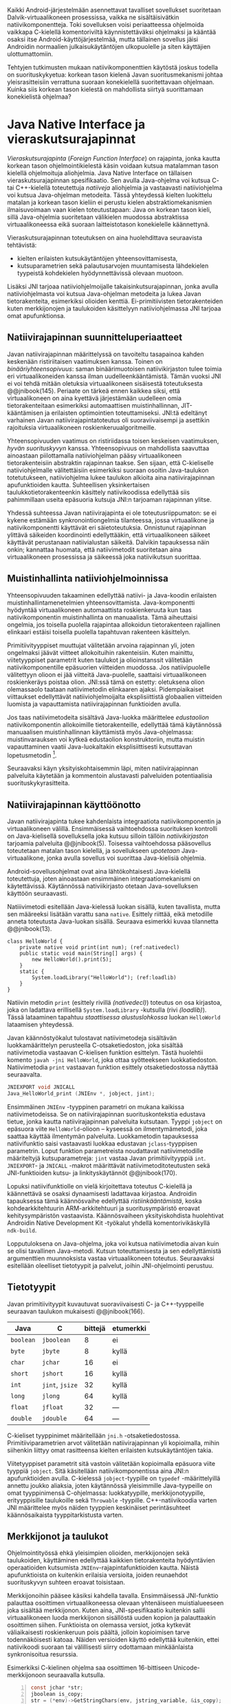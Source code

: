 
Kaikki Android-järjestelmään asennettavat tavalliset sovellukset
suoritetaan Dalvik-virtuaalikoneen prosessissa, vaikka ne
sisältäisivätkin natiivikomponentteja. Toki sovelluksen voisi
periaatteessa ohjelmoida vaikkapa C-kielellä komentoriviltä
käynnistettäväksi ohjelmaksi ja kääntää osaksi itse
Android-käyttöjärjestelmää, mutta tällainen sovellus jäisi Androidin
normaalien julkaisukäytäntöjen ulkopuolelle ja siten käyttäjien
ulottumattomiin.
# todo: tarkista native activity

Tehtyjen tutkimusten mukaan natiivikomponenttien käytöstä joskus
todella on suorituskykyetua: korkean tason kielenä Javan
suoritusmekanismi johtaa yleisrasitteisiin verrattuna suoraan
konekielellä suoritettavaan ohjelmaan. Kuinka siis korkean tason
kielestä on mahdollista siirtyä suorittamaan konekielistä ohjelmaa?
# todo tähän kerää kaikki mittaukset aiheesta

* Java Native Interface ja vieraskutsurajapinnat
/Vieraskutsurajapinta/ (/Foreign Function Interface/) on rajapinta,
jonka kautta korkean tason ohjelmointikielestä käsin voidaan kutsua
matalamman tason kielellä ohjelmoituja aliohjelmia. Java Native
Interface on tällaisen vieraskutsurajapinnan spesifikaatio. Sen avulla
Java-ohjelma voi kutsua C- tai C++-kielellä toteutettuja /natiiveja/
aliohjelmia ja vastaavasti natiiviohjelma voi kutsua Java-ohjelman
metodeita. Tässä yhteydessä kielten luokittelu matalan ja korkean
tason kieliin ei perustu kielen abstraktiomekanismien ilmaisuvoimaan
vaan kielen toteutustapaan: Java on korkean tason kieli, sillä
Java-ohjelmia suoritetaan välikielen muodossa abstraktissa
virtuaalikoneessa eikä suoraan laitteistotason konekielelle
käännettynä.

Vieraskutsurajapinnan toteutuksen on aina huolehdittava seuraavista
tehtävistä:
- kielten erilaisten kutsukäytäntöjen yhteensovittamisesta,
- kutsuparametrien sekä palautusarvojen muuntamisesta lähdekielen
  tyypeistä kohdekielen hyödynnettävissä olevaan muotoon.

# todo: mainitse java-c-spesifit tehtävät vielä toisessa listassa

Lisäksi JNI tarjoaa natiiviohjelmoijalle takaisinkutsurajapinnan,
jonka avulla natiiviohjelmasta voi kutsua Java-ohjelman metodeita ja
lukea Javan tietorakenteita, esimerkiksi olioiden
kenttiä. Ei-primitiivisten tietorakenteiden kuten merkkijonojen ja
taulukoiden käsittelyyn natiiviohjelmassa JNI tarjoaa omat
apufunktionsa.
# lähteet jeannie ja reppy
# vaihtoehdot jni:lle androidissa?

** Natiivirajapinnan suunnitteluperiaatteet
Javan natiivirajapinnan määrittelyssä on tavoiteltu tasapainoa kahden
keskenään ristiriitaisen vaatimuksen kanssa. Toinen on
/binääriyhteensopivuus/: saman binäärimuotoisen natiivikirjaston tulee
toimia eri virtuaalikoneiden kanssa ilman uudelleenkääntämistä.
Tämän vuoksi JNI ei voi tehdä mitään oletuksia virtuaalikoneen
sisäisestä toteutuksesta @@jnibook(145). Periaate on tärkeä ennen
kaikkea siksi, että virtuaalikoneen on aina kyettävä järjestämään
uudelleen omia tietorakenteitaan esimerkiksi automaattisen
muistinhallinnan, JIT-kääntämisen ja erilaisten optimointien
toteuttamiseksi. JNI:tä edeltänyt varhainen Javan
natiivirajapintatoteutus oli suoraviivaisempi ja asettikin rajoituksia
virtuaalikoneen roskienkeruualgoritmeille.

Yhteensopivuuden vaatimus on ristiriidassa toisen keskeisen
vaatimuksen, /hyvän suorituskyvyn/ kanssa. Yhteensopivuus on
mahdollista saavuttaa ainoastaan piilottamalla natiiviohjelman pääsy
virtuaalikoneen tietorakenteisiin abstraktin rajapinnan taakse. Sen
sijaan, että C-kieliselle natiiviohjelmalle välitettäisiin esimerkiksi
suoraan osoitin Java-taulukon totetutukseen, natiiviohjelma lukee
taulukon alkioita aina natiivirajapinnan apufunktioiden
kautta. Suhteellisen yksinkertaisen taulukkotietorakenteenkin
käsittely natiivikoodissa edellyttää siis pahimmillaan useita
epäsuoria kutsuja JNI:n tarjoaman rajapinnan ylitse.

Yhdessä suhteessa Javan natiivirajapinta ei ole toteutusriippumaton:
se ei kykene estämään synkronointiongelmia tilanteessa, jossa
virtuaalikone ja natiivikomponentti käyttävät eri
säietoteutuksia. Onnistunut rajapinnan ylittävä säikeiden koordinointi
edellyttääkin, että virtuaalikoneen säikeet käyttävät perustanaan
natiivialustan säikeitä. Dalvikin tapauksessa näin onkin; kannattaa
huomata, että natiivimetodit suoritetaan aina virtuaalikoneen
prosessissa ja säikeessä joka natiivikutsun suorittaa.
# todo tarkista vielä lähteestä

** Muistinhallinta natiiviohjelmoinnissa
Yhteensopivuuden takaaminen edellyttää natiivi- ja Java-koodin
erilaisten muistinhallintamenetelmien
yhteensovittamista. Java-komponentti hyödyntää virtuaalikoneen
automaattista roskienkeruuta kun taas natiivikomponentin
muistinhallinta on manuaalista. Tämä aiheuttaisi ongelmia, jos
toisella puolella rajapintaa allokoidun tietorakenteen rajallinen
elinkaari estäisi toisella puolella tapahtuvan rakenteen käsittelyn.

Primitiivityyppiset muuttujat välitetään arvoina rajapinnan yli, joten
ongelmaksi jäävät viitteet allokoituihin rakenteisiin. Kuten mainittu,
viitetyyppiset parametrit kuten taulukot ja olioinstanssit välitetään
natiivikomponentille epäsuorien viitteiden muodossa. Jos
natiivipuolelle välitettyyn olioon ei jää viitteitä Java-puolelle,
saattaisi virtuaalikoneen roskienkeräys poistaa olion. JNI:ssä tämä on
estetty: oletuksena olion olemassaolo taataan natiivimetodin
elinkaaren ajaksi. Pidempiaikaiset viittaukset edellyttävät
natiiviohjelmoijalta eksplisiittistä globaalien viitteiden luomista ja
vapauttamista natiivirajapinnan funktioiden avulla.
# todo: korjaa, ei elinkaaren ajaksi vaan jotkut vaativat myös
# eksplisiittiset lopetuskutsut

Jos taas natiivimetodeita sisältävä Java-luokka määrittelee
/edustaolion/ natiivikomponentin allokoimille tietorakenteille,
edellyttää tämä käytännössä manuaalisen muistinhallinnan käyttämistä
myös Java-ohjelmassa: muistinvarauksen voi kytkeä edustaolion
konstruktoriin, mutta muistin vapauttaminen vaatii Java-luokaltakin
eksplisiittisesti kutsuttavan lopetusmetodin [fn:nativestruct].
# todo: onko finalize  tarpeen joskus?
# todo: edustaolio vs. peer object

[fn:nativestruct] JNI ei tarjoa automaattista tukea edustaluokkien
tekemiseen natiivitietorakenteille, vaan ohjelmoijan on itse
määriteltävä sidonnat Java-luokan metodeihin -- aliohjelma eli
natiivimetodi on siis natiivikomponentin ainoa ilmentymä
Java-ohjelmassa.
# huom, vielä ei ole määritelty natiivimetodia

Koska JNI:n määrittely ei ota kantaa virtuaalikoneen sisäiseen
toteutukseen, se ei myöskään määrittele, miten virtuaalikoneen
tarjoama natiivien viitteiden hallinta
toteutetaan. Dalvik-virtuaalikoneen muistinhallinta tukee allokoitujen
kohteiden /kiinnikytkemistä/ (/pinning/) eli niiden roskienkeruun
estämistä, mutta JNI sallii virtuaalikoneelle myös mahdollisuuden
/kopioida/ roskienkerääjän kohtaaman kohteen arvo natiivikomponenttia
varten. Tästä seuraisi merkittäviä suorituskykyrasitteita, mitä
kysymystä tutkimme myöhemmässä vaiheessa.
# todo: huom ! tämän takia yksittäiset olioviitteet pitää yksitellen poimia
# taulukoista ? (check)

# todo : allokointi suomeksi?


# entäs threadit?

Seuraavaksi käyn yksityiskohtaisemmin läpi, miten natiivirajapinnan
palveluita käytetään ja kommentoin alustavasti palveluiden
potentiaalisia suorituskykyrasitteita.

** Natiivirajapinnan käyttöönotto
Javan natiivirajapinta tukee kahdenlaista integraatiota
natiivikomponentin ja virtuaalikoneen välillä. Ensimmäisessä
vaihtoehdossa suorituksen kontrolli on Java-kielisellä sovelluksella
joka kutsuu silloin tällöin /natiivikirjaston/ tarjoamia palveluita
@@jnibook(5). Toisessa vaihtoehdossa pääsovellus toteutetaan matalan
tason kielellä, ja sovellukseen /upotetaan/ Java-virtuaalikone, jonka
avulla sovellus voi suorittaa Java-kielisiä ohjelmia.

Android-sovellusohjelmat ovat aina lähtökohtaisesti Java-kielellä
toteutettuja, joten ainoastaan ensimmäinen integraatiomekanismi on
käytettävissä. Käytännössä nativiikirjasto otetaan Java-sovelluksen
käyttöön seuraavasti.
# lähde embedded

Natiiivimetodi esitellään Java-kielessä luokan sisällä, kuten
tavallista, mutta sen määreeksi lisätään varattu sana
~native~. Esittely riittää, eikä metodille anneta toteutusta
Java-luokan sisällä. Seuraava esimerkki kuvaa tilannetta
@@jnibook(13).

#+begin_src java -n -r
class HelloWorld {
    private native void print(int num); (ref:nativedecl)
    public static void main(String[] args) {
        new HelloWorld().print(5);
    }
    static {
        System.loadLibrary("HelloWorld"); (ref:loadlib)
    }
}
#+end_src
Natiivin metodin ~print~ (esittely rivillä [[(nativedecl)]]) toteutus on
osa kirjastoa, joka on ladattava erillisellä ~System.loadLibrary~
-kutsulla (rivi [[(loadlib)]]). Tässä lataaminen tapahtuu /staattisessa
alustuslohkossa/ luokan ~HelloWorld~ lataamisen yhteydessä.
# todo ennen vai yhteydessä

Javan käännöstyökalut tulostavat natiivimetodeja sisältävän
luokkamäärittelyn perusteella C-otsaketiedoston, joka sisältää
natiivimetodia vastaavan C-kielisen funktion esittelyn. Tästä
huolehtii komento ~javah -jni HelloWorld~, joka ottaa syötteekseen
luokkatiedoston. Natiivimetodia ~print~ vastaavan funktion esittely
otsaketiedostossa näyttää seuraavalta.

#+begin_src c 
JNIEXPORT void JNICALL
Java_HelloWorld_print (JNIEnv *, jobject, jint);
#+end_src
# jnienv: kuva sivulta 23 jnibook
Ensimmäinen ~JNIEnv~ -tyyppinen parametri on mukana kaikissa
natiivimetodeissa. Se on natiivirajapinnan suorituskontekstia edustava
tietue, jonka kautta natiivirajapinnan palveluita kutsutaan. Tyyppi
~jobject~ on epäsuora viite ~HelloWorld~-olioon -- kyseessä on
ilmentymämetodi, joka saattaa käyttää ilmentymän
palveluita. Luokkametodin tapauksessa natiivifunktio saisi vastaavasti
luokkaa edustavan ~jclass~-tyyppisen parametrin. Loput funktion
parametreista noudattavat natiivimetodille määriteltyjä
kutsuparametreja: ~jint~ vastaa Javan primitiivityyppiä ~int~.
~JNIEXPORT~- ja ~JNICALL~ -makrot määrittävät natiivimetoditoteutusten
sekä JNI-funktioiden kutsu- ja linkityskäytännöt @@jnibook(170).

Lopuksi natiivifunktiolle on vielä kirjoitettava toteutus C-kielellä
ja käännettävä se osaksi dynaamisesti ladattavaa kirjastoa. Androidin
tapauksessa tämä käännösvaihe edellyttää /ristiinkääntämistä/, koska
kohdearkkitehtuurin ARM-arkkitehtuuri ja suoritusympäristö eroavat
kehitysympäristön vastaavista. Käännösvaiheen yksityiskohdista
huolehtivat Androidin Native Development Kit -työkalut yhdellä
komentorivikäskyllä ~ndk-build~.
# todo käännös ristiinkääntäminen? parempi käännös?
# todo: lisää tähän c++-eroavaisuudet
# todo: mainitse Android.mk?
# todo: mainitse jni.h, ym.

Lopputuloksena on Java-ohjelma, joka voi kutsua natiivimetodia aivan
kuin se olisi tavallinen Java-metodi. Kutsun toteuttamisesta ja sen
edellyttämistä argumenttien muunnoksista vastaa virtuaalikoneen
toteutus. Seuraavaksi esitellään oleelliset tietotyypit ja palvelut,
joihin JNI-ohjelmointi perustuu.

** Tietotyypit
Javan primitiivityypit kuvautuvat suoraviivaisesti C- ja
C++-tyyppeille seuraavan taulukon mukaisesti @@jnibook(166).

# todo suomennos opaque reference

| Java      | C               | bittejä | etumerkki |
|-----------+-----------------+---------+-----------|
| ~boolean~ | ~jboolean~      |       8 | ei        |
| ~byte~    | ~jbyte~         |       8 | kyllä     |
| ~char~    | ~jchar~         |      16 | ei        |
| ~short~   | ~jshort~        |      16 | kyllä     |
| ~int~     | ~jint~, ~jsize~ |      32 | kyllä     |
| ~long~    | ~jlong~         |      64 | kyllä     |
|-----------+-----------------+---------+-----------|
| ~float~   | ~jfloat~        |      32 | ---       |
| ~double~  | ~jdouble~       |      64 | ---       |
|-----------+-----------------+---------+-----------|

C-kieliset tyyppinimet määritellään ~jni.h~
-otsaketiedostossa. Primitiiviparametrien arvot välitetään
natiivirajapinnan yli kopioimalla, mihin siihenkin liittyy omat
rasitteensa kielten erilaisten kutsukäytäntöjen takia.

Viitetyyppiset parametrit sitä vastoin välitetään kopioimalla epäsuora
viite tyyppiä ~jobject~. Sitä käsitellään natiivikomponentissa aina
JNI:n apufunktioiden avulla. C-kielessä ~jobject~-tyypille on
~typedef~ -määrittelyillä annettu joukko aliaksia, joten käytännössä
yleisimmille Java-tyypeille on omat tyyppinimensä C-ohjelmassa:
luokkatyypille, merkkijonotyypille, erityyppisille taulukoille sekä
~Throwable~ -tyypille. C++-natiivikoodia varten JNI määrittelee myös
näiden tyyppien keskinäiset perintäsuhteet käännösaikaista
tyyppitarkistusta varten.

** Merkkijonot ja taulukot
Ohjelmointityössä ehkä yleisimpien olioiden, merkkijonojen sekä
taulukoiden, käyttäminen edellyttää kaikkien tietorakenteita
hyödyntävien operaatioiden kutsumista ~JNIEnv~-rajapintafunktioiden
kautta. Näistä apufunktioista on kuitenkin erilaisia versioita, joiden
reunaehdot suorituskyvyn suhteen eroavat toisistaan.

Merkkijonoihin pääsee käsiksi kahdella tavalla. Ensimmäisessä
JNI-funktio palauttaa osoittimen virtuaalikoneessa olevaan yhtenäiseen
muistialueeseen joka sisältää merkkijonon. Kuten aina,
JNI-spesifikaatio kuitenkin sallii virtuaalikoneen luoda merkkijonon
sisällöstä uuden kopion ja palauttaakin osoittimen siihen. Funktioista
on olemassa versiot, jotka kytkevät väliaikaisesti roskienkeruun pois
päältä, jolloin kopioimisen tarve todennäköisesti katoaa. Näiden
versioiden käyttö edellyttää kuitenkin, ettei natiivikoodi suoraan tai
välillisesti siirry odottamaan minkäänlaista synkronisoitua resurssia.

Esimerkiksi C-kielinen ohjelma saa osoittimen 16-bittiseen
Unicode-merkkijonoon seuraavalla kutsulla.

#+begin_src c -n
const jchar *str;
jboolean is_copy;
str = (*env)->GetStringChars(env, jstring_variable, &is_copy);
#+end_src

Parametri ~JNIEnv env~ on viite JNI:n kontekstietueeseen, ~jstring
jstring_variable~ on esimerkiksi natiivifunktiolle parametrina
välitetty JNI-merkkijonoviite. Parametriin ~jboolean_is_copy~
tallentuu tieto, johtiko operaatio kopioimiseen. Merkkijono on aina
lopuksi vapautettava eksplisiittisellä kutsulla, mikä pätee myös
Java-taulukoille.
#+begin_src c
(*env)->ReleaseStringChars(env, jstring_variable, str);
#+end_src

Käytettävissä ovat myös funktiot, jotka kopioivat merkkijonon merkit
natiivipuolella allokoituun muistialueeseen, esimerkiksi paikalliseen
muuttujaan. Kopioivien funktioiden käytöstä on JNI-dokumentaation
mukaan suorituskykyetua erityisesti lyhyiden merkkijonojen
tapauksessa, koska puskurin allokoinnin yleisrasite erityisesti
natiivipinosta on mitätön, samoin kuin pienen merkkimäärän kopioinnin.

Dalvik-virtuaalikone tukee olioiden kiinnikytkemistä eli sulkemista
roskienkeruun ulkopuolelle. Periaatteessa tämän pitäisi estää
merkkijono-operaatioista aiheutuvat muistinvaraus- ja
kopiointikustannukset. Android-dokumentaation mukaan
kopiointikustannuksia syntyy lähinnä, jos Dalvikin sisäisestä
16-bittisestä Unicode-merkkijono\-to\-teu\-tuk\-ses\-ta siirrytään
UTF-8 -koodauksen merkkijonoon; lähes kaikista
JNI-merkkijonofunktioista on sekä Unicode- että
UTF-versiot. Dalvik-virtuaalikoneen natiivirajapinnan
merkkijono-operaatioiden suorituskyvyn tarkempi analyysi vaatii
kuitenkin mittauksia ja virtuaalikoneen toteutuksen tutkimista.

Yleisestikin suorituskykyvaatimukset usein edellyttävät abstraktien
rajapintojen piilottamien toteutusyksityiskohtien uudelleen
paljastamista.
# lähde http://developer.android.com/training/articles/perf-jni.html
# todo: joku lähde tuohon abstrakti rajapinta vs. toteutus

Primitiivialkioita sisältävien taulukoiden käsittely on täysin
analogista merkkijonojen käsittelyn kanssa. Primitiivialkiot on
mahdollista kopioida suoraan natiivipuskuriin, tai pyytää osoitin
alkioiden muistialueelle virtuaalikoneeseen.

Sen sijaan olioalkioita sisältäviä taulukoita ei voi käsitellä
kokonaisuuksina natiivipuolelta, vaan JNI sallii pääsyn vain
yksittäiseen alkioon kerrallaan palauttaen siihen ~jobject~ -tyyppisen
viitteen.

** Oliot ja luokat
# todo: selitä itse tekstissä että metodi on ainoa java->c-integraatio-
# menetelmä
Yksittäistä mielivaltaisen tyyppistä Java-oliota käsitellään saman
kaltaisesti. Olion kenttien käsittely ja metodien kutsuminen tapahtuu
menettelyn kautta, joka muistuttaa epäsuoruudessaan Java-kielen
reflektiorajapintaa. Esimerkiksi olion instanssimetodin kutsuminen
vaatii seuraavat vaiheet.

Aluksi haetaan viite olion luokkaan funktiolla ~GetObjectClass~:
#+begin_src c
jclass GetObjectClass(JNIEnv *env, jobject obj);
#+end_src

Sitten hateaan luokasta metodin tunniste metodin nimen ja tyypin
perusteella funktiolla ~GetMethodId~:
#+begin_src c
jmethodID GetMethodID(JNIEnv *env, jclass clazz,
                      const char *name, const char *sig);
#+end_src

Lopuksi metodia on vielä kutsuttava olioviitteen ja metoditunnisteen
perusteella funktiolla ~Call<Type>Method~ [fn:genericpp]:

#+begin_src c
<NativeType> Call<Type>Method(JNIEnv *env, jobject obj,
                              jmethodID methodID, ...);
#+end_src

[fn:genericpp] Funktioesittelyn tyyppiparametrit ~<NativeType>~ ja
~<Type>~ eivät liity geneeriseen C++-ohjelmointiin, vaan ~Call~
-funktiosta todella on oma versionsa jokaiselle JNI:n tunnistamalle
Java-tyypille.

Vastaava prosessi vaaditaan oliokenttien läpikäymiseen.  On selvää,
että metodin tai kentän etsiminen symbolisen nimen ja
tyyppimäärityksen perusteella on raskas operaatio käytettäväksi
toistuvasti @@jnibook(56--57). Siksi Javan natiiviohjelmoinnissa
suositellaan metodien ja kenttien tunnisteiden jättämistä talteen,
mikä ihanteellisesti tapahtuu luokan latauksen yhteydessä.

Alkuperäisessä natiivirajapinnan spesifikaatiossa arvioidaan, että
tunnisteiden tallentamisesta huolimatta natiivi--Java
-takaisinkutsurajapinnan käyttäminen on tyypillisissä toteutuksissa
hitaampaa kuin natiivimetodien kutsuminen juuri funktiokutsujen
epäsuoruuden takia, ja siksi ettei tätä käyttötapausta yleensä ole
optimoitu @@jnibook(58). Dalvikin tapauksessa todelliset
suorituskykytulokset tulevat nähtäväksi mittausten myötä.

** Viitteidenhallinta ja olioiden elinkaari
Natiivirajapinta tarjoaa natiivikomponentille kolmentyyppisiä
viitteitä virtuaalikoneen olioihin: /paikallisia viitteitä/,
/globaaleja viitteitä/ ja /heikkoja globaaleja viitteitä/ (/local
references/, /global references/, /weak global references/).

Kuten mainittu, suorat osoittimet virtuaalikoneen merkkijonoihin ja
taulukoihin, jotka on saatu JNI-apufunktioista, tulee aina
eksplisiittisesti myös vapauttaa, jotta niiden virtuaalikoneessa
käyttämät muistialueet voidaan vapauttaa.

Oletuksena kaikki muut oliviitteet, jotka JNI antaa natiiviohjelman
käyttöön, ovat paikallisia viitteitä: niitä ei /yleensä/ tarvitse eritse
vapauttaa, sillä niiden elinkaari on automaattisesti sidottu
natiivimetodin kutsun alkamiseen ja päättymiseen. Niiden käyttö ei ole
säieturvallista. Globaalit viitteet on eksplisiittisesti luotava
~NewGlobalRef~ -kutsulla, estävät olion roskienkeruun ja
mahdollistavat olioihin viittaamisen yli eri natiivimetodien kutsujen
myös eri säikeistä.

JNI:n ohjelmoijalta edellyttämä eksplisiittinen viitteidenhallinta ja
virtuaalikoneen varaamasta muistista huolehtiminen tarkoittaa, että
ohjelmoija on vastuussa muistinkäytön tehokkuudesta ja muistivuotojen
välttämisestä. Erilaisilla viitteidenhallintastrategioilla on
potentiaalisesti myös erilaisia rasitteita jotka näkyvät
vasteajoissa. Virtuaalikoneen suorittama roskienkeruukin on osa
ohjelman suoritusaikaa, ja erilaisten viitteiden käyttäminen vaikuttaa
siihen, milloin roskienkeruuta voidaan suorittaa.

Paikalliset viitteet eivät vaadi roskienkeruuta, mutta sisältävät
nekin omat rasitteensa. JNI-spesifikaatio tarjoaa niiden
eksplisiittiseen hallintaan funktioparin ~PushLocalFrame~ ja
~PopLocalFrame~, joita väitetään tehokkaaksi tavaksi hallita lokaaleja
viitteitä useampi viite kerrallaan. Yhden natiivimetodin kutsuhan voi
käynnistää pitkäänkin toimivan natiivin ohjaussilmukan, joten kyseisen
metodin kutsukaari saattaa pitää paikallisten viitteiden edellyttämät
muistivaraukset käytössä hyvinkin pitkään, jos viitteitä ei erikseen
vapauteta.

** Natiivirajapinnan suorituskykyrasitteista
Olemme edellä ennakoineet, että natiivirajapinnan ylittäminen voi
lisätä ylimääräisiä suorituskykyrasitteita aivan tavallisiin
laskentatehtäviin kuten merkkijonojen ja taulukoiden käsittelyyn,
olioiden kenttien ja metodien käyttämiseen ja natiivimetodien
kutsumiseen Java-ohjelmasta käsin. Rasitteet voivat aiheutua Java- ja
natiivialiohjelmien erilaisista kutsukäytännöistä, menetelmistä kuroa
umpeen eroja natiivikielten ja virtuaalikoneen muistinhallinnassa sekä
operaatioiden edellyttämästä epäsuorien funktiokutsujen määristä.
Seuraavaksi paneudumme tarkemmin Dalvik-virtuaalikoneen toteutukseen,
mittaamme eri natiivioperaatioiden suorituskykyä eri parametreilla, ja
luomme tuloksista malleja Javan natiivirajapinnan tehokkaalle
hyödyntämiselle Android-sovelluksissa.

# mainitse jossain virheistä
